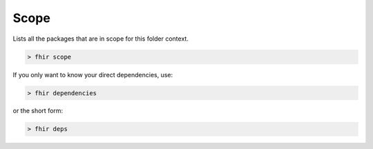 .. _Scope:

Scope
=====

Lists all the packages that are in scope for this folder context.

.. code-block:: Bash

   > fhir scope

If you only want to know your direct dependencies, use:

.. code-block:: Bash

   > fhir dependencies

or the short form:

.. code-block:: Bash

   > fhir deps 
